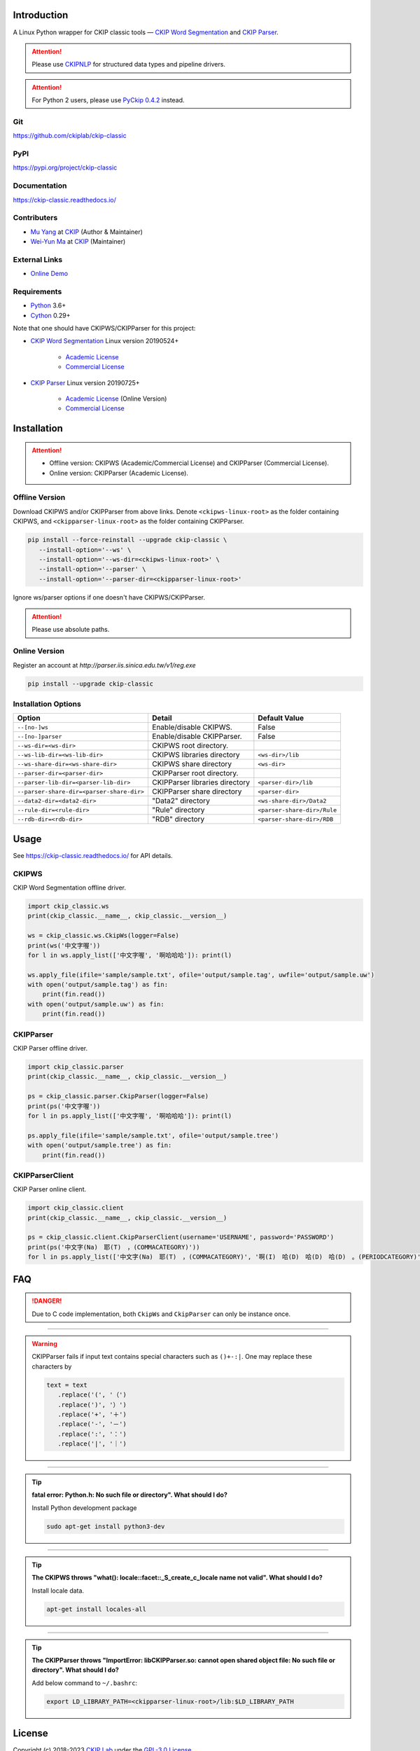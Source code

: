 Introduction
============

A Linux Python wrapper for CKIP classic tools — `CKIP Word Segmentation <http://ckip.iis.sinica.edu.tw/project/wordsegment/>`__ and `CKIP Parser <http://ckip.iis.sinica.edu.tw/project/parser/>`__.

.. attention::
   Please use `CKIPNLP <https://ckipnlp.readthedocs.io/>`__ for structured data types and pipeline drivers.

.. attention::
   For Python 2 users, please use `PyCkip 0.4.2 <https://pypi.org/project/pyckip/0.4.2/>`__ instead.

Git
---

https://github.com/ckiplab/ckip-classic

|GitHub Version| |GitHub Release| |GitHub Issues|

.. |GitHub Version| image:: https://img.shields.io/github/v/release/ckiplab/ckip-classic.svg?maxAge=3600
   :target: https://github.com/ckiplab/ckip-classic/releases

.. |GitHub License| image:: https://img.shields.io/github/license/ckiplab/ckip-classic.svg?maxAge=3600
   :target: https://github.com/ckiplab/ckip-classic/blob/master/LICENSE

.. |GitHub Release| image:: https://img.shields.io/github/release-date/ckiplab/ckip-classic.svg?maxAge=3600

.. |GitHub Downloads| image:: https://img.shields.io/github/downloads/ckiplab/ckip-classic/total.svg?maxAge=3600
   :target: https://github.com/ckiplab/ckip-classic/releases/latest

.. |GitHub Issues| image:: https://img.shields.io/github/issues/ckiplab/ckip-classic.svg?maxAge=3600
   :target: https://github.com/ckiplab/ckip-classic/issues

.. |GitHub Forks| image:: https://img.shields.io/github/forks/ckiplab/ckip-classic.svg?style=social&label=Fork&maxAge=3600

.. |GitHub Stars| image:: https://img.shields.io/github/stars/ckiplab/ckip-classic.svg?style=social&label=Star&maxAge=3600

.. |GitHub Watchers| image:: https://img.shields.io/github/watchers/ckiplab/ckip-classic.svg?style=social&label=Watch&maxAge=3600

PyPI
----

https://pypi.org/project/ckip-classic

|PyPI Version| |PyPI License| |PyPI Downloads| |PyPI Python| |PyPI Implementation| |PyPI Status|

.. |PyPI Version| image:: https://img.shields.io/pypi/v/ckip-classic.svg?maxAge=3600
   :target: https://pypi.org/project/ckip-classic

.. |PyPI License| image:: https://img.shields.io/pypi/l/ckip-classic.svg?maxAge=3600
   :target: https://github.com/ckiplab/ckip-classic/blob/master/LICENSE

.. |PyPI Downloads| image:: https://img.shields.io/pypi/dm/ckip-classic.svg?maxAge=3600
   :target: https://pypi.org/project/ckip-classic#files

.. |PyPI Python| image:: https://img.shields.io/pypi/pyversions/ckip-classic.svg?maxAge=3600

.. |PyPI Implementation| image:: https://img.shields.io/pypi/implementation/ckip-classic.svg?maxAge=3600

.. |PyPI Format| image:: https://img.shields.io/pypi/format/ckip-classic.svg?maxAge=3600

.. |PyPI Status| image:: https://img.shields.io/pypi/status/ckip-classic.svg?maxAge=3600

Documentation
-------------

https://ckip-classic.readthedocs.io/

|ReadTheDocs Home|

.. |ReadTheDocs Home| image:: https://img.shields.io/website/https/ckip-classic.readthedocs.io.svg?maxAge=3600&up_message=online&down_message=offline
   :target: https://ckip-classic.readthedocs.io

Contributers
------------

* `Mu Yang <https://muyang.pro>`__ at `CKIP <https://ckip.iis.sinica.edu.tw>`__ (Author & Maintainer)
* `Wei-Yun Ma <https://www.iis.sinica.edu.tw/pages/ma/>`__ at `CKIP <https://ckip.iis.sinica.edu.tw>`__ (Maintainer)

External Links
--------------

- `Online Demo <https://ckip.iis.sinica.edu.tw/service/corenlp>`__

Requirements
------------

* `Python <https://www.python.org>`__ 3.6+
* `Cython <https://cython.org>`__ 0.29+

Note that one should have CKIPWS/CKIPParser for this project:

* `CKIP Word Segmentation <https://ckip.iis.sinica.edu.tw/project/ws/>`__ Linux version 20190524+

   - `Academic License <http://ckipsvr.iis.sinica.edu.tw/ckipws/reg.php>`__
   - `Commercial License <https://iptt.sinica.edu.tw/shares/405>`__

* `CKIP Parser <https://ckip.iis.sinica.edu.tw/project/parser/>`__ Linux version 20190725+

   - `Academic License <http://parser.iis.sinica.edu.tw/v1/reg.exe>`__ (Online Version)
   - `Commercial License <https://iptt.sinica.edu.tw/shares/447>`__

Installation
============

.. attention::

   - Offline version: CKIPWS (Academic/Commercial License) and CKIPParser (Commercial License).
   - Online version: CKIPParser (Academic License).

Offline Version
---------------

Download CKIPWS and/or CKIPParser from above links. Denote ``<ckipws-linux-root>`` as the folder containing CKIPWS, and ``<ckipparser-linux-root>`` as the folder containing CKIPParser.

.. code-block:: bash

   pip install --force-reinstall --upgrade ckip-classic \
      --install-option='--ws' \
      --install-option='--ws-dir=<ckipws-linux-root>' \
      --install-option='--parser' \
      --install-option='--parser-dir=<ckipparser-linux-root>'

Ignore ws/parser options if one doesn't have CKIPWS/CKIPParser.

.. attention::
   Please use absolute paths.

Online Version
--------------

Register an account at `http://parser.iis.sinica.edu.tw/v1/reg.exe`

.. code-block:: bash

   pip install --upgrade ckip-classic

Installation Options
--------------------

+-----------------------------------------------+---------------------------------------+-------------------------------+
| Option                                        | Detail                                | Default Value                 |
+===============================================+=======================================+===============================+
| ``--[no-]ws``                                 | Enable/disable CKIPWS.                | False                         |
+-----------------------------------------------+---------------------------------------+-------------------------------+
| ``--[no-]parser``                             | Enable/disable CKIPParser.            | False                         |
+-----------------------------------------------+---------------------------------------+-------------------------------+
| ``--ws-dir=<ws-dir>``                         | CKIPWS root directory.                |                               |
+-----------------------------------------------+---------------------------------------+-------------------------------+
| ``--ws-lib-dir=<ws-lib-dir>``                 | CKIPWS libraries directory            | ``<ws-dir>/lib``              |
+-----------------------------------------------+---------------------------------------+-------------------------------+
| ``--ws-share-dir=<ws-share-dir>``             | CKIPWS share directory                | ``<ws-dir>``                  |
+-----------------------------------------------+---------------------------------------+-------------------------------+
| ``--parser-dir=<parser-dir>``                 | CKIPParser root directory.            |                               |
+-----------------------------------------------+---------------------------------------+-------------------------------+
| ``--parser-lib-dir=<parser-lib-dir>``         | CKIPParser libraries directory        | ``<parser-dir>/lib``          |
+-----------------------------------------------+---------------------------------------+-------------------------------+
| ``--parser-share-dir=<parser-share-dir>``     | CKIPParser share directory            | ``<parser-dir>``              |
+-----------------------------------------------+---------------------------------------+-------------------------------+
| ``--data2-dir=<data2-dir>``                   | "Data2" directory                     | ``<ws-share-dir>/Data2``      |
+-----------------------------------------------+---------------------------------------+-------------------------------+
| ``--rule-dir=<rule-dir>``                     | "Rule" directory                      | ``<parser-share-dir>/Rule``   |
+-----------------------------------------------+---------------------------------------+-------------------------------+
| ``--rdb-dir=<rdb-dir>``                       | "RDB" directory                       | ``<parser-share-dir>/RDB``    |
+-----------------------------------------------+---------------------------------------+-------------------------------+

Usage
=====

See https://ckip-classic.readthedocs.io/ for API details.

CKIPWS
------

CKIP Word Segmentation offline driver.

.. code-block:: python

   import ckip_classic.ws
   print(ckip_classic.__name__, ckip_classic.__version__)

   ws = ckip_classic.ws.CkipWs(logger=False)
   print(ws('中文字喔'))
   for l in ws.apply_list(['中文字喔', '啊哈哈哈']): print(l)

   ws.apply_file(ifile='sample/sample.txt', ofile='output/sample.tag', uwfile='output/sample.uw')
   with open('output/sample.tag') as fin:
       print(fin.read())
   with open('output/sample.uw') as fin:
       print(fin.read())


CKIPParser
----------

CKIP Parser offline driver.

.. code-block:: python

   import ckip_classic.parser
   print(ckip_classic.__name__, ckip_classic.__version__)

   ps = ckip_classic.parser.CkipParser(logger=False)
   print(ps('中文字喔'))
   for l in ps.apply_list(['中文字喔', '啊哈哈哈']): print(l)

   ps.apply_file(ifile='sample/sample.txt', ofile='output/sample.tree')
   with open('output/sample.tree') as fin:
       print(fin.read())


CKIPParserClient
----------------

CKIP Parser online client.

.. code-block:: python

   import ckip_classic.client
   print(ckip_classic.__name__, ckip_classic.__version__)

   ps = ckip_classic.client.CkipParserClient(username='USERNAME', password='PASSWORD')
   print(ps('中文字(Na)　耶(T)　，(COMMACATEGORY)'))
   for l in ps.apply_list(['中文字(Na)　耶(T)　，(COMMACATEGORY)', '啊(I)　哈(D)　哈(D)　哈(D)　。(PERIODCATEGORY)']): print(l)


FAQ
===

.. danger::

   Due to C code implementation, both ``CkipWs`` and ``CkipParser`` can only be instance once.

------------

.. warning::

   CKIPParser fails if input text contains special characters such as ``()+-:|``. One may replace these characters by

   .. code-block:: python

      text = text
         .replace('(', '（')
         .replace(')', '）')
         .replace('+', '＋')
         .replace('-', '－')
         .replace(':', '：')
         .replace('|', '｜')

------------

.. tip::

   **fatal error: Python.h: No such file or directory". What should I do?**

   Install Python development package

   .. code-block:: bash

      sudo apt-get install python3-dev

------------

.. tip::

   **The CKIPWS throws "what():  locale::facet::_S_create_c_locale name not valid". What should I do?**

   Install locale data.

   .. code-block:: bash

      apt-get install locales-all

------------

.. tip::

   **The CKIPParser throws "ImportError: libCKIPParser.so: cannot open shared object file: No such file or directory". What should I do?**

   Add below command to ``~/.bashrc``:

   .. code-block:: bash

      export LD_LIBRARY_PATH=<ckipparser-linux-root>/lib:$LD_LIBRARY_PATH

License
=======

|GPL-3.0|

Copyright (c) 2018-2023 `CKIP Lab <https://ckip.iis.sinica.edu.tw>`__ under the `GPL-3.0 License <https://www.gnu.org/licenses/gpl-3.0.html>`__.

.. |GPL-3.0| image:: https://www.gnu.org/graphics/gplv3-with-text-136x68.png
   :target: https://www.gnu.org/licenses/gpl-3.0.html
